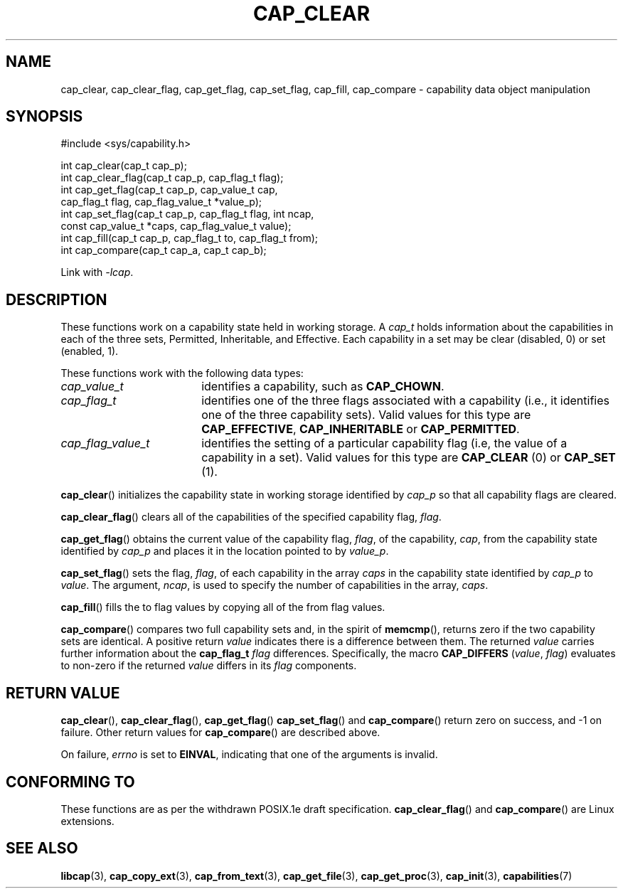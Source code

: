 .TH CAP_CLEAR 3 "2021-03-06" "" "Linux Programmer's Manual"
.SH NAME
cap_clear, cap_clear_flag, cap_get_flag, cap_set_flag, cap_fill, cap_compare \- capability data object manipulation
.SH SYNOPSIS
.nf
#include <sys/capability.h>

int cap_clear(cap_t cap_p);
int cap_clear_flag(cap_t cap_p, cap_flag_t flag);
int cap_get_flag(cap_t cap_p, cap_value_t cap,
                 cap_flag_t flag, cap_flag_value_t *value_p);
int cap_set_flag(cap_t cap_p, cap_flag_t flag, int ncap,
                 const cap_value_t *caps, cap_flag_value_t value);
int cap_fill(cap_t cap_p, cap_flag_t to, cap_flag_t from);
int cap_compare(cap_t cap_a, cap_t cap_b);
.fi
.sp
Link with \fI\-lcap\fP.
.SH DESCRIPTION
These functions work on a capability state held in working storage.
A
.I cap_t
holds information about the capabilities in each of the three sets,
Permitted, Inheritable, and Effective.
Each capability in a set may be clear (disabled, 0) or set (enabled, 1).
.PP
These functions work with the following data types:
.TP 18
.I cap_value_t
identifies a capability, such as
.BR CAP_CHOWN .
.TP
.I cap_flag_t
identifies one of the three flags associated with a capability
(i.e., it identifies one of the three capability sets).
Valid values for this type are
.BR CAP_EFFECTIVE ,
.B CAP_INHERITABLE
or
.BR CAP_PERMITTED .
.TP
.I cap_flag_value_t
identifies the setting of a particular capability flag
(i.e, the value of a capability in a set).
Valid values for this type are
.B CAP_CLEAR
(0) or
.B CAP_SET
(1).
.PP
.BR cap_clear ()
initializes the capability state in working storage identified by
.I cap_p
so that all capability flags are cleared.
.PP
.BR cap_clear_flag ()
clears all of the capabilities of the specified capability flag,
.IR flag .
.PP
.BR cap_get_flag ()
obtains the current value of the capability flag,
.IR flag ,
of the capability,
.IR cap ,
from the capability state identified by
.I cap_p
and places it in the location pointed to by
.IR value_p .
.PP
.BR cap_set_flag ()
sets the flag,
.IR flag ,
of each capability in the array
.I caps
in the capability state identified by
.I cap_p
to
.IR value .
The argument,
.IR ncap ,
is used to specify the number of capabilities in the array,
.IR caps .
.PP
.BR cap_fill ()
fills the to flag values by copying all of the from flag values.
.PP
.BR cap_compare ()
compares two full capability sets and, in the spirit of
.BR memcmp (),
returns zero if the two capability sets are identical. A positive
return
.I value
indicates there is a difference between them. The returned
.I value
carries further information about the
.BI "cap_flag_t " flag
differences. Specifically, the macro
.B CAP_DIFFERS
.RI ( value ", " flag )
evaluates to non-zero if the returned
.I value
differs in its
.I flag
components.
.SH "RETURN VALUE"
.BR cap_clear (),
.BR cap_clear_flag (),
.BR cap_get_flag ()
.BR cap_set_flag ()
and
.BR cap_compare ()
return zero on success, and \-1 on failure. Other return values for
.BR cap_compare ()
are described above.
.PP
On failure,
.I errno
is set to 
.BR EINVAL ,
indicating that one of the arguments is invalid.
.SH "CONFORMING TO"
These functions are as per the withdrawn POSIX.1e draft specification.
.BR cap_clear_flag ()
and
.BR cap_compare ()
are Linux extensions.
.SH "SEE ALSO"
.BR libcap (3),
.BR cap_copy_ext (3),
.BR cap_from_text (3),
.BR cap_get_file (3),
.BR cap_get_proc (3),
.BR cap_init (3),
.BR capabilities (7)
